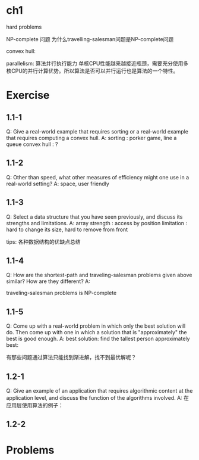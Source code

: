 

* ch1

hard problems

NP-complete 问题
为什么travelling-salesman问题是NP-complete问题


convex hull: 

parallelism: 算法并行执行能力
单核CPU性能越来越接近瓶颈，需要充分使用多核CPU的并行计算优势。所以算法是否可以并行运行也是算法的一个特性。

* Exercise

** 1.1-1
Q: Give a real-world example that requires sorting or a real-world example that requires computing a convex hull.
A:
sorting : porker game, line a queue
convex hull : ?

** 1.1-2
Q: Other than speed, what other measures of efficiency might one use in a real-world setting?
A:
space, user friendly

** 1.1-3
Q: Select a data structure that you have seen previously, and discuss its strengths and limitations.
A:
array
strength : access by position
limitation : hard to change its size, hard to remove from front

tips: 各种数据结构的优缺点总结

** 1.1-4
Q: How are the shortest-path and traveling-salesman problems given above similar? How are they different?
A:


traveling-salesman problems is NP-complete

** 1.1-5
Q: Come up with a real-world problem in which only the best solution will do. Then come up with one in which a solution that is "approximately" the best is good enough.
A: 
best solution: find the tallest person
approximately best: 

有那些问题通过算法只能找到渐进解，找不到最优解呢？

 

** 1.2-1
Q: Give an  example of an application that requires algorithmic content at the application level, and discuss the function of the algorithms involved.
A:
在应用层使用算法的例子：

** 1.2-2


* Problems




